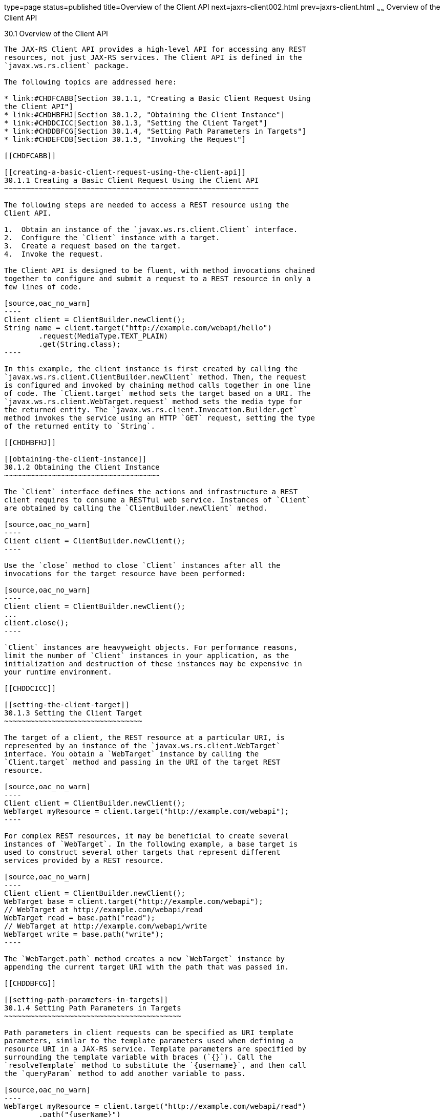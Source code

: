 type=page
status=published
title=Overview of the Client API
next=jaxrs-client002.html
prev=jaxrs-client.html
~~~~~~
Overview of the Client API
==========================

[[BABBIHEJ]]

[[overview-of-the-client-api]]
30.1 Overview of the Client API
-------------------------------

The JAX-RS Client API provides a high-level API for accessing any REST
resources, not just JAX-RS services. The Client API is defined in the
`javax.ws.rs.client` package.

The following topics are addressed here:

* link:#CHDFCABB[Section 30.1.1, "Creating a Basic Client Request Using
the Client API"]
* link:#CHDHBFHJ[Section 30.1.2, "Obtaining the Client Instance"]
* link:#CHDDCICC[Section 30.1.3, "Setting the Client Target"]
* link:#CHDDBFCG[Section 30.1.4, "Setting Path Parameters in Targets"]
* link:#CHDEFCDB[Section 30.1.5, "Invoking the Request"]

[[CHDFCABB]]

[[creating-a-basic-client-request-using-the-client-api]]
30.1.1 Creating a Basic Client Request Using the Client API
~~~~~~~~~~~~~~~~~~~~~~~~~~~~~~~~~~~~~~~~~~~~~~~~~~~~~~~~~~~

The following steps are needed to access a REST resource using the
Client API.

1.  Obtain an instance of the `javax.ws.rs.client.Client` interface.
2.  Configure the `Client` instance with a target.
3.  Create a request based on the target.
4.  Invoke the request.

The Client API is designed to be fluent, with method invocations chained
together to configure and submit a request to a REST resource in only a
few lines of code.

[source,oac_no_warn]
----
Client client = ClientBuilder.newClient();
String name = client.target("http://example.com/webapi/hello")
        .request(MediaType.TEXT_PLAIN)
        .get(String.class);
----

In this example, the client instance is first created by calling the
`javax.ws.rs.client.ClientBuilder.newClient` method. Then, the request
is configured and invoked by chaining method calls together in one line
of code. The `Client.target` method sets the target based on a URI. The
`javax.ws.rs.client.WebTarget.request` method sets the media type for
the returned entity. The `javax.ws.rs.client.Invocation.Builder.get`
method invokes the service using an HTTP `GET` request, setting the type
of the returned entity to `String`.

[[CHDHBFHJ]]

[[obtaining-the-client-instance]]
30.1.2 Obtaining the Client Instance
~~~~~~~~~~~~~~~~~~~~~~~~~~~~~~~~~~~~

The `Client` interface defines the actions and infrastructure a REST
client requires to consume a RESTful web service. Instances of `Client`
are obtained by calling the `ClientBuilder.newClient` method.

[source,oac_no_warn]
----
Client client = ClientBuilder.newClient();
----

Use the `close` method to close `Client` instances after all the
invocations for the target resource have been performed:

[source,oac_no_warn]
----
Client client = ClientBuilder.newClient();
...
client.close();
----

`Client` instances are heavyweight objects. For performance reasons,
limit the number of `Client` instances in your application, as the
initialization and destruction of these instances may be expensive in
your runtime environment.

[[CHDDCICC]]

[[setting-the-client-target]]
30.1.3 Setting the Client Target
~~~~~~~~~~~~~~~~~~~~~~~~~~~~~~~~

The target of a client, the REST resource at a particular URI, is
represented by an instance of the `javax.ws.rs.client.WebTarget`
interface. You obtain a `WebTarget` instance by calling the
`Client.target` method and passing in the URI of the target REST
resource.

[source,oac_no_warn]
----
Client client = ClientBuilder.newClient();
WebTarget myResource = client.target("http://example.com/webapi");
----

For complex REST resources, it may be beneficial to create several
instances of `WebTarget`. In the following example, a base target is
used to construct several other targets that represent different
services provided by a REST resource.

[source,oac_no_warn]
----
Client client = ClientBuilder.newClient();
WebTarget base = client.target("http://example.com/webapi");
// WebTarget at http://example.com/webapi/read
WebTarget read = base.path("read");
// WebTarget at http://example.com/webapi/write
WebTarget write = base.path("write");
----

The `WebTarget.path` method creates a new `WebTarget` instance by
appending the current target URI with the path that was passed in.

[[CHDDBFCG]]

[[setting-path-parameters-in-targets]]
30.1.4 Setting Path Parameters in Targets
~~~~~~~~~~~~~~~~~~~~~~~~~~~~~~~~~~~~~~~~~

Path parameters in client requests can be specified as URI template
parameters, similar to the template parameters used when defining a
resource URI in a JAX-RS service. Template parameters are specified by
surrounding the template variable with braces (`{}`). Call the
`resolveTemplate` method to substitute the `{username}`, and then call
the `queryParam` method to add another variable to pass.

[source,oac_no_warn]
----
WebTarget myResource = client.target("http://example.com/webapi/read")
        .path("{userName}")
        .resolveTemplate("userName", "janedoe")        .queryParam("chapter", "1");// http://example.com/webapi/read/janedoe?chapter=1Response response = myResource.request(...)        .get();
----

[[CHDEFCDB]]

[[invoking-the-request]]
30.1.5 Invoking the Request
~~~~~~~~~~~~~~~~~~~~~~~~~~~

After setting and applying any configuration options to the target, call
one of the `WebTarget.request` methods to begin creating the request.
This is usually accomplished by passing to `WebTarget.request` the
accepted media response type for the request either as a string of the
MIME type or using one of the constants in `javax.ws.rs.core.MediaType`.
The `WebTarget.request` method returns an instance of
`javax.ws.rs.client.Invocation.Builder`, a helper object that provides
methods for preparing the client request.

[source,oac_no_warn]
----
Client client = ClientBuilder.newClient();
WebTarget myResource = client.target("http://example.com/webapi/read");
Invocation.Builder builder = myResource.request(MediaType.TEXT_PLAIN);
----

Using a `MediaType` constant is equivalent to using the string defining
the MIME type.

[source,oac_no_warn]
----
Invocation.Builder builder = myResource.request("text/plain");
----

After setting the media type, invoke the request by calling one of the
methods of the `Invocation.Builder` instance that corresponds to the
type of HTTP request the target REST resource expects. These methods
are:

* `get()`
* `post()`
* `delete()`
* `put()`
* `head()`
* `options()`

For example, if the target REST resource is for an HTTP GET request,
call the `Invocation.Builder.get` method. The return type should
correspond to the entity returned by the target REST resource.

[source,oac_no_warn]
----
Client client = ClientBuilder.newClient();
WebTarget myResource = client.target("http://example.com/webapi/read");
String response = myResource.request(MediaType.TEXT_PLAIN)
        .get(String.class);
----

If the target REST resource is expecting an HTTP POST request, call the
`Invocation.Builder.post` method.

[source,oac_no_warn]
----
Client client = ClientBuilder.newClient();
StoreOrder order = new StoreOrder(...);
WebTarget myResource = client.target("http://example.com/webapi/write");
TrackingNumber trackingNumber = myResource.request(MediaType.APPLICATION_XML)
                                   .post(Entity.xml(order), TrackingNumber.class);
----

In the preceding example, the return type is a custom class and is
retrieved by setting the type in the
`Invocation.Builder.post(Entity<?> entity, Class<T> responseType)`
method as a parameter.

If the return type is a collection, use
`javax.ws.rs.core.GenericType<T>` as the response type parameter, where
`T` is the collection type:

[source,oac_no_warn]
----
List<StoreOrder> orders = client.target("http://example.com/webapi/read")
        .path("allOrders")
        .request(MediaType.APPLICATION_XML)
        .get(new GenericType<List<StoreOrder>>() {});
----

This preceding example shows how methods are chained together in the
Client API to simplify how requests are configured and invoked.


